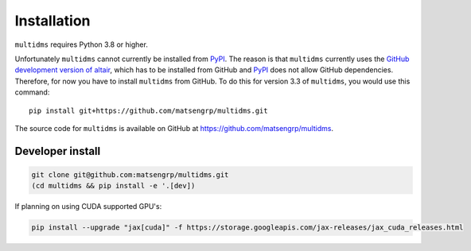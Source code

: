 Installation
============

``multidms`` requires Python 3.8 or higher.

Unfortunately ``multidms`` cannot currently be installed from `PyPI <https://pypi.org/>`_.
The reason is that ``multidms`` currently uses the `GitHub development version of altair <https://github.com/altair-viz/altair/discussions/2588>`_, which has to be installed from GitHub and `PyPI <https://pypi.org/>`_ does not allow GitHub dependencies.
Therefore, for now you have to install ``multidms`` from GitHub.
To do this for version 3.3 of ``multidms``, you would use this command::

    pip install git+https://github.com/matsengrp/multidms.git

The source code for ``multidms`` is available on GitHub at https://github.com/matsengrp/multidms.

Developer install
-----------------

.. code-block:: 

   git clone git@github.com:matsengrp/multidms.git
   (cd multidms && pip install -e '.[dev])

If planning on using CUDA supported GPU's:

.. code-block:: 

   pip install --upgrade "jax[cuda]" -f https://storage.googleapis.com/jax-releases/jax_cuda_releases.html
